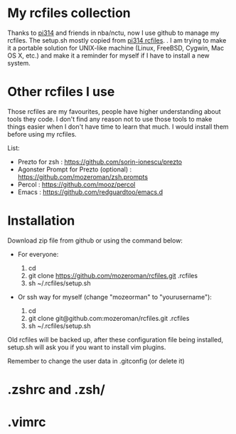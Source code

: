 * My rcfiles collection 

  Thanks to [[https://github.com/pi314][pi314]] and friends in nba/nctu, now I use github to manage my rcfiles. The setup.sh mostly copied from [[https://github.com/pi314/rcfiles][pi314 rcfiles]].
.
  I am trying to make it a portable solution for UNIX-like machine (Linux, FreeBSD, Cygwin, Mac OS X, etc.) and make it a reminder for myself if I have to install a new system.

* Other rcfiles I use

Those rcfiles are my favourites, people have higher understanding about tools they code. I don't find any reason not to use those tools to make things easier when I don't have time to learn that much. I would install them before using my rcfiles.

  List:
  
  - Prezto for zsh : https://github.com/sorin-ionescu/prezto
  - Agonster Prompt for Prezto (optional) : https://github.com/mozeroman/zsh.prompts
  - Percol : https://github.com/mooz/percol  
  - Emacs : https://github.com/redguardtoo/emacs.d


* Installation

Download zip file from github or using the command below:

- For everyone:

  1. cd 
  2. git clone https://github.com/mozeroman/rcfiles.git .rcfiles
  3. sh ~/.rcfiles/setup.sh

- Or ssh way for myself (change "mozeorman" to "yourusername"):

  1. cd
  2. git clone git@github.com:mozeroman/rcfiles.git .rcfiles
  3. sh ~/.rcfiles/setup.sh

Old rcfiles will be backed up, after these configuration file being installed, setup.sh will ask you if you want to install vim plugins.

Remember to change the user data in .gitconfig (or delete it)

* .zshrc and .zsh/

* .vimrc
